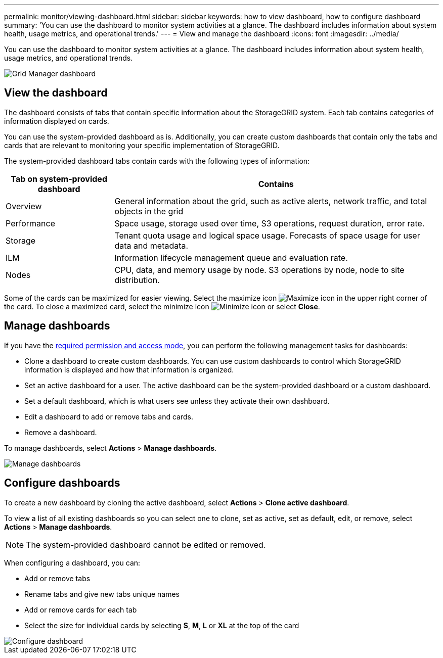 ---
permalink: monitor/viewing-dashboard.html
sidebar: sidebar
keywords: how to view dashboard, how to configure dashboard
summary: 'You can use the dashboard to monitor system activities at a glance. The dashboard includes information about system health, usage metrics, and operational trends.'
---
= View and manage the dashboard
:icons: font
:imagesdir: ../media/

[.lead]
You can use the dashboard to monitor system activities at a glance. The dashboard includes information about system health, usage metrics, and operational trends.

image::../media/grid_manager_dashboard.png[Grid Manager dashboard]

== View the dashboard

The dashboard consists of tabs that contain specific information about the StorageGRID system. Each tab contains categories of information displayed on cards.

You can use the system-provided dashboard as is. Additionally, you can create custom dashboards that contain only the tabs and cards that are relevant to monitoring your specific implementation of StorageGRID.

The system-provided dashboard tabs contain cards with the following types of information:

[cols="1a,3a" options="header"]
|===
| Tab on system-provided dashboard| Contains

|Overview
|General information about the grid, such as active alerts, network traffic, and total objects in the grid

|Performance
|Space usage, storage used over time, S3 operations, request duration, error rate.

|Storage
|Tenant quota usage and logical space usage. Forecasts of space usage for user data and metadata.

|ILM
|Information lifecycle management queue and evaluation rate.

|Nodes
|CPU, data, and memory usage by node. S3 operations by node, node to site distribution.
|===

Some of the cards can be maximized for easier viewing. Select the maximize icon image:../media/icon_dashboard_card_maximize.png[Maximize icon] in the upper right corner of the card. To close a maximized card, select the minimize icon image:../media/icon_dashboard_card_minimize.png[Minimize icon] or select *Close*.

== Manage dashboards

If you have the xref:../admin/admin-group-permissions.html[required permission and access mode], you can perform the following management tasks for dashboards:

* Clone a dashboard to create custom dashboards. You can use custom dashboards to control which StorageGRID information is displayed and how that information is organized.
* Set an active dashboard for a user. The active dashboard can be the system-provided dashboard or a custom dashboard.
* Set a default dashboard, which is what users see unless they activate their own dashboard.
* Edit a dashboard to add or remove tabs and cards.
* Remove a dashboard.

To manage dashboards, select *Actions* > *Manage dashboards*.

image::../media/dashboard_manage.png[Manage dashboards]

== Configure dashboards

To create a new dashboard by cloning the active dashboard, select *Actions* > *Clone active dashboard*.

To view a list of all existing dashboards so you can select one to clone, set as active, set as default, edit, or remove, select *Actions* > *Manage dashboards*. 

NOTE: The system-provided dashboard cannot be edited or removed.

When configuring a dashboard, you can:

* Add or remove tabs
* Rename tabs and give new tabs unique names
* Add or remove cards for each tab
* Select the size for individual cards by selecting *S*, *M*, *L* or *XL* at the top of the card

image::../media/dashboard_configure.png[Configure dashboard]